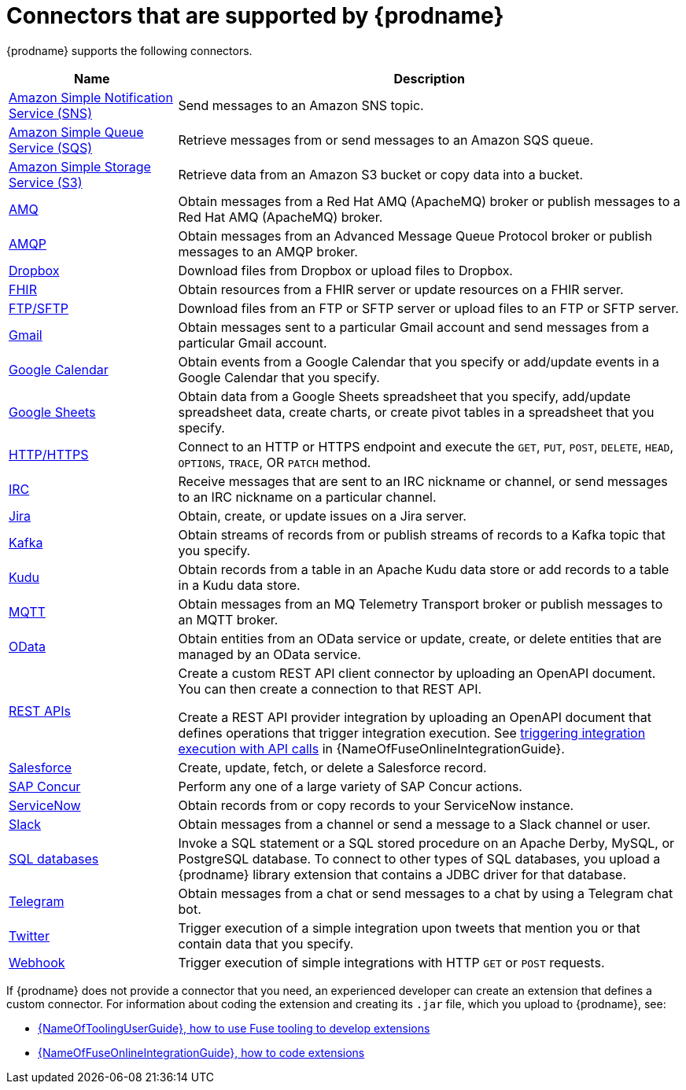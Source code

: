 // This module is included in the following assembly:
// connecting/master.adoc

[id='supported-connectors_{context}']
= Connectors that are supported by {prodname}

{prodname} supports the following connectors.

[options="header"]
[cols="1,3"]
|===
|Name
|Description

| link:{LinkFuseOnlineConnectorGuide}#connecting-to-amazon-sns_connectors[Amazon Simple Notification Service (SNS)]
|Send messages to an Amazon SNS topic.

|link:{LinkFuseOnlineConnectorGuide}#connecting-to-amazon-sqs_connectors[Amazon Simple Queue Service (SQS)]
|Retrieve messages from or send messages to an Amazon SQS queue. 

|link:{LinkFuseOnlineConnectorGuide}#connecting-to-s3_connectors[Amazon Simple Storage Service (S3)]
|Retrieve data from an Amazon S3 bucket or copy data into a bucket.

|link:{LinkFuseOnlineConnectorGuide}#connecting-to-amq_connectors[AMQ]
|Obtain messages from a Red Hat AMQ (ApacheMQ) broker or publish messages to
a Red Hat AMQ (ApacheMQ) broker.

|link:{LinkFuseOnlineConnectorGuide}#connecting-to-amqp_connectors[AMQP]
|Obtain messages from an Advanced Message Queue Protocol broker or
publish messages to an AMQP broker.

|link:{LinkFuseOnlineConnectorGuide}#connecting-to-dropbox_connectors[Dropbox]
|Download files from Dropbox or upload files to Dropbox.

|link:{LinkFuseOnlineConnectorGuide}#connecting-to-fhir_connectors[FHIR]
|Obtain resources from a FHIR server or update resources on a FHIR server. 

|link:{LinkFuseOnlineConnectorGuide}#connecting-to-ftp_connectors[FTP/SFTP]
|Download files from an FTP or SFTP server or upload files to an
FTP or SFTP server.

|link:{LinkFuseOnlineConnectorGuide}#connecting-to-gmail_google[Gmail]
|Obtain messages sent to a particular Gmail account and send messages
from a particular Gmail account.

|link:{LinkFuseOnlineConnectorGuide}#connecting-to-google-calendar_google[Google Calendar]
|Obtain events from a Google Calendar that you specify or add/update
events in a Google Calendar that you specify.

|link:{LinkFuseOnlineConnectorGuide}#connecting-to-google-sheets_google[Google Sheets]
|Obtain data from a Google Sheets spreadsheet that you specify, add/update spreadsheet 
data, create charts, or create pivot tables in a spreadsheet that you specify.

|link:{LinkFuseOnlineConnectorGuide}#connecting-to-http_connectors[HTTP/HTTPS]
|Connect to an HTTP or HTTPS endpoint and execute the
`GET`, `PUT`, `POST`, `DELETE`, `HEAD`, `OPTIONS`, `TRACE`, OR `PATCH` method.

|link:{LinkFuseOnlineConnectorGuide}#connecting-to-irc_connectors[IRC]
|Receive messages that are sent to an IRC nickname or channel, or 
send messages to an IRC nickname on a particular channel.

|link:{LinkFuseOnlineConnectorGuide}#connecting-to-jira_connectors[Jira]
|Obtain, create, or update issues on a Jira server. 

|link:{LinkFuseOnlineConnectorGuide}#connecting-to-kafka_connectors[Kafka]
|Obtain streams of records from
or publish streams of records to a Kafka topic that you specify.

|link:{LinkFuseOnlineConnectorGuide}#connecting-to-kudu_connectors[Kudu]
|Obtain records from a table in an Apache Kudu data store
or add records to a table in a Kudu data store.

|link:{LinkFuseOnlineConnectorGuide}#connecting-to-mqtt_connectors[MQTT]
|Obtain messages from an MQ Telemetry Transport broker or publish messages
to an MQTT broker.

|link:{LinkFuseOnlineConnectorGuide}#connecting-to-odata_connectors[OData]
|Obtain entities from an OData service or update, create, or delete entities
that are managed by an OData service. 

|link:{LinkFuseOnlineConnectorGuide}#connecting-to-rest-apis_connectors[REST APIs]
|Create a custom REST API client connector by uploading an OpenAPI
document. You can then create a connection to that REST API.

Create a REST API provider integration by uploading an OpenAPI document
that defines operations that trigger integration execution. See
link:{LinkFuseOnlineIntegrationGuide}#trigger-integrations-with-api-calls_ug[triggering integration execution with API calls]
in {NameOfFuseOnlineIntegrationGuide}.

|link:{LinkFuseOnlineConnectorGuide}#connecting-to-sf_connectors[Salesforce]
|Create, update, fetch, or delete a Salesforce record.

|link:{LinkFuseOnlineConnectorGuide}#connecting-to-concur_connectors[SAP Concur]
|Perform any one of a large variety of SAP Concur actions.

|link:{LinkFuseOnlineConnectorGuide}#connecting-to-servicenow_connectors[ServiceNow]
|Obtain records from or copy records to your ServiceNow instance.

|link:{LinkFuseOnlineConnectorGuide}#connecting-to-slack_connectors[Slack]
|Obtain messages from a channel or send a message to a
Slack channel or user.

|link:{LinkFuseOnlineConnectorGuide}#connecting-to-databases_connectors[SQL databases]
|Invoke a SQL statement or a SQL stored procedure on an Apache Derby,
MySQL, or PostgreSQL database. To connect to other types of SQL databases,
you upload a {prodname} library extension that contains a
JDBC driver for that database.

|link:{LinkFuseOnlineConnectorGuide}#connecting_to_telegram_connectors[Telegram]
|Obtain messages from a chat or send messages to a chat by using
a Telegram chat bot.

|link:{LinkFuseOnlineConnectorGuide}#connecting-to-twitter_connectors[Twitter]
|Trigger execution of a simple integration upon tweets that mention you or that
contain data that you specify.

|link:{LinkFuseOnlineIntegrationGuide}#triggering-integrations-with-http-requests_ug[Webhook]
|Trigger execution of simple integrations with HTTP `GET` or `POST` requests.

|===

If {prodname} does not provide a connector that you need, an
experienced developer can create an extension that defines a custom
connector. For information about coding the
extension and creating its `.jar` file, which you upload to
{prodname}, see:

* link:{LinkToolingUserGuide}#fuseonlineextension[{NameOfToolingUserGuide}, how to use Fuse tooling to develop extensions]
* link:{LinkFuseOnlineIntegrationGuide}#developing-extensions_dev-extension[{NameOfFuseOnlineIntegrationGuide}, how to code extensions]
